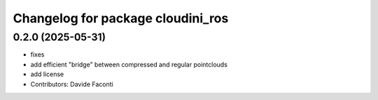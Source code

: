 ^^^^^^^^^^^^^^^^^^^^^^^^^^^^^^^^^^
Changelog for package cloudini_ros
^^^^^^^^^^^^^^^^^^^^^^^^^^^^^^^^^^

0.2.0 (2025-05-31)
------------------
* fixes
* add efficient "bridge" between compressed and regular pointclouds
* add license
* Contributors: Davide Faconti

